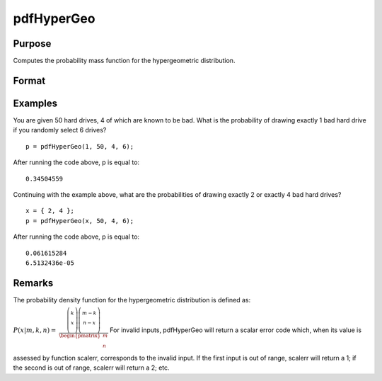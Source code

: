 
pdfHyperGeo
==============================================

Purpose
----------------

Computes the probability mass function for the hypergeometric distribution.

Format
----------------
.. function:: pdfHyperGeo(x, m, k, n)

    :param x: Nx1 vector or scalar. x must be a positive number and < m
    :type x: NxK matrix

    :param m:  ExE conformable with x. m must be > x, k and n.
    :type m: The size of the population from which draws will be made

    :param k:  ExE conformable with  x.
    :type k: The number of marked items

    :param n:  ExE conformable with  x. 0 < k < m.
    :type n: The number of items drawn from the population

    :returns: p (*TODO*), The probability of drawing x marked items. NxK matrix, Nx1 vector or scalar.

Examples
----------------
You are given 50 hard drives, 4 of which are known to be bad. What is the probability of drawing exactly 1 bad hard drive if you randomly select 6 drives?

::

    p = pdfHyperGeo(1, 50, 4, 6);

After running the code above, p is equal to:

::

    0.34504559

Continuing with the example above, what are the probabilities of drawing exactly 2 or exactly 4 bad hard drives?

::

    x = { 2, 4 };
    p = pdfHyperGeo(x, 50, 4, 6);

After running the code above, p is equal to:

::

    0.061615284 
    6.5132436e-05

Remarks
-------

The probability density function for the hypergeometric distribution is
defined as:

:math:`P\left( x \middle| m,k,n \right)\text{ = }`
:math:`\frac{\left( \left. \begin{matrix}
k \\
x \\
\end{matrix} \right)\left( \left. \begin{matrix}
{m - k} \\
{n - x} \\
\end{matrix} \right) \right. \right.}{\begin{pmatrix}
m \\
n \\
\end{pmatrix}}`
For invalid inputs, pdfHyperGeo will return a scalar error code which,
when its value is assessed by function scalerr, corresponds to the
invalid input. If the first input is out of range, scalerr will return a
1; if the second is out of range, scalerr will return a 2; etc.

.. seealso:: Functions :func:`cdfHyperGeo`, :func:`rndHyperGeo`, :func:`pdfBinomial`
